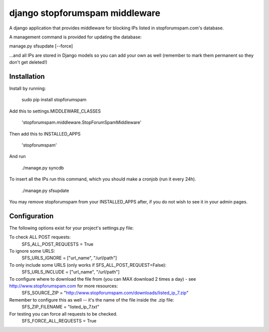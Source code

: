 ###############################
django stopforumspam middleware
###############################

A django application that provides middleware for blocking IPs listed in
stopforumspam.com's database.

A management command is provided for updating the database:

manage.py sfsupdate [--force]

...and all IPs are stored in Django models so you can add your own as well
(remember to mark them permanent so they don't get deleted!)

************
Installation
************

Install by running:

    sudo pip install stopforumspam

Add this to settings.MIDDLEWARE_CLASSES

    'stopforumspam.middleware.StopForumSpamMiddleware'
    
Then add this to INSTALLED_APPS

    'stopforumspam'

And run

    ./manage.py syncdb

To insert all the IPs run this command, which you should make a cronjob (run it every 24h).

    ./manage.py sfsupdate

You may remove stopforumspam from your INSTALLED_APPS after, if you do not
wish to see it in your admin pages.


*************
Configuration
*************

The following options exist for your project's settings.py file:

To check ALL POST requests:
    SFS_ALL_POST_REQUESTS = True

To ignore some URLS:
    SFS_URLS_IGNORE = ["url_name", "/url/path"]

To only include some URLS (only works if SFS_ALL_POST_REQUEST=False):
    SFS_URLS_INCLUDE = ["url_name", "/url/path"]

To configure where to download the file from (you can MAX download 2 times a day) - see http://www.stopforumspam.com for more resources:
    SFS_SOURCE_ZIP = "http://www.stopforumspam.com/downloads/listed_ip_7.zip"  

Remember to configure this as well -- it's the name of the file inside the .zip file:
    SFS_ZIP_FILENAME = "listed_ip_7.txt"

For testing you can force all requests to be checked.
    SFS_FORCE_ALL_REQUESTS = True   

